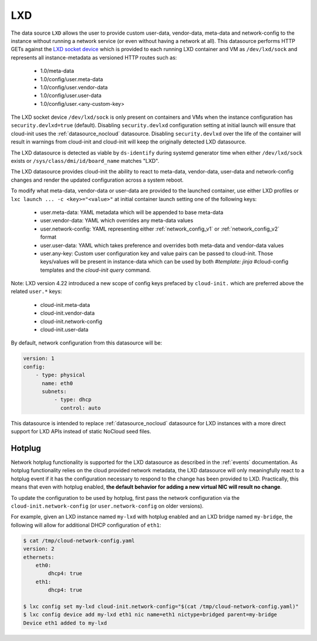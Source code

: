 .. _datasource_lxd:

LXD
===

The data source ``LXD`` allows the user to provide custom user-data,
vendor-data, meta-data and network-config to the instance without running
a network service (or even without having a network at all). This datasource
performs HTTP GETs against the `LXD socket device`_ which is provided to each
running LXD container and VM as ``/dev/lxd/sock`` and represents all
instance-metadata as versioned HTTP routes such as:

  - 1.0/meta-data
  - 1.0/config/user.meta-data
  - 1.0/config/user.vendor-data
  - 1.0/config/user.user-data
  - 1.0/config/user.<any-custom-key>

The LXD socket device ``/dev/lxd/sock`` is only present on containers and VMs
when the instance configuration has ``security.devlxd=true`` (default).
Disabling ``security.devlxd`` configuration setting at initial launch will
ensure that cloud-init uses the :ref:`datasource_nocloud` datasource.
Disabling ``security.devlxd`` over the life of the container will result in
warnings from cloud-init and cloud-init will keep the originally detected LXD
datasource.

The LXD datasource is detected as viable by ``ds-identify`` during systemd
generator time when either ``/dev/lxd/sock`` exists or
``/sys/class/dmi/id/board_name`` matches "LXD".

The LXD datasource provides cloud-init the ability to react to meta-data,
vendor-data, user-data and network-config changes and render the updated
configuration across a system reboot.

To modify what meta-data, vendor-data or user-data are provided to the
launched container, use either LXD profiles or
``lxc launch ... -c <key>="<value>"`` at initial container launch setting one
of the following keys:

 - user.meta-data: YAML metadata which will be appended to base meta-data
 - user.vendor-data: YAML which overrides any meta-data values
 - user.network-config: YAML representing either :ref:`network_config_v1` or
   :ref:`network_config_v2` format
 - user.user-data: YAML which takes preference and overrides both meta-data
   and vendor-data values
 - user.any-key: Custom user configuration key and value pairs can be passed to
   cloud-init. Those keys/values will be present in instance-data which can be
   used by both `#template: jinja` #cloud-config templates and
   the `cloud-init query` command.

Note: LXD version 4.22 introduced a new scope of config keys prefaced by
``cloud-init.`` which are preferred above the related ``user.*`` keys:

 - cloud-init.meta-data
 - cloud-init.vendor-data
 - cloud-init.network-config
 - cloud-init.user-data


By default, network configuration from this datasource will be:

.. code:: yaml

  version: 1
  config:
      - type: physical
        name: eth0
        subnets:
            - type: dhcp
              control: auto

This datasource is intended to replace :ref:`datasource_nocloud`
datasource for LXD instances with a more direct support for LXD APIs instead
of static NoCloud seed files.

.. _LXD socket device: https://linuxcontainers.org/lxd/docs/master/dev-lxd
.. vi: textwidth=79

Hotplug
-------

Network hotplug functionality is supported for the LXD datasource as described
in the :ref:`events` documentation. As hotplug functionality relies on the
cloud provided network metadata, the LXD datasource will only meaningfully
react to a hotplug event if it has the configuration necessary to respond to
the change has been provided to LXD. Practically, this means that
even with hotplug enabled, **the default behavior for adding a new virtual
NIC will result no change**.

To update the configuration to be used by hotplug, first pass the network
configuration via the ``cloud-init.network-config`` (or
``user.network-config`` on older versions).

For example, given an LXD instance named ``my-lxd`` with hotplug enabled and
an LXD bridge named ``my-bridge``, the following will allow for additional
DHCP configuration of ``eth1``:

.. code-block:: shell-session

    $ cat /tmp/cloud-network-config.yaml
    version: 2
    ethernets:
        eth0:
            dhcp4: true
        eth1:
            dhcp4: true

    $ lxc config set my-lxd cloud-init.network-config="$(cat /tmp/cloud-network-config.yaml)"
    $ lxc config device add my-lxd eth1 nic name=eth1 nictype=bridged parent=my-bridge
    Device eth1 added to my-lxd
